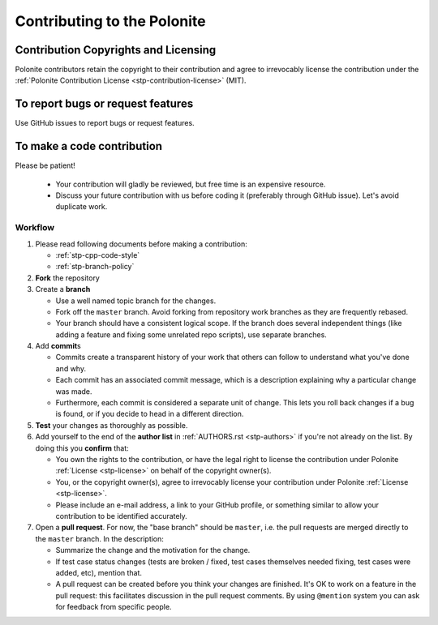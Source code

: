 .. _stp-contributing:

Contributing to the Polonite
****************************

Contribution Copyrights and Licensing
=====================================

Polonite contributors retain the copyright to their contribution and agree to irrevocably license the contribution under the :ref:`Polonite Contribution License <stp-contribution-license>` (MIT).

To report bugs or request features
==================================

Use GitHub issues to report bugs or request features.

To make a code contribution
===========================

Please be patient!

   * Your contribution will gladly be reviewed, but free time is an expensive resource.

   * Discuss your future contribution with us before coding it (preferably through GitHub issue). Let's avoid duplicate work.

Workflow
--------

#. Please read following documents before making a contribution:

   * :ref:`stp-cpp-code-style`
   * :ref:`stp-branch-policy`

#. **Fork** the repository

#. Create a **branch**

   * Use a well named topic branch for the changes.
   * Fork off the ``master`` branch. Avoid forking from repository work branches as they are frequently rebased.
   * Your branch should have a consistent logical scope. If the branch does several independent things (like adding a feature and fixing some unrelated repo scripts), use separate branches.

#. Add **commit**\ s

   * Commits create a transparent history of your work that others can follow to understand what you've done and why.

   * Each commit has an associated commit message, which is a description explaining why a particular change was made.

   * Furthermore, each commit is considered a separate unit of change. This lets you roll back changes if a bug is found, or if you decide to head in a different direction.

#. **Test** your changes as thoroughly as possible.

#. Add yourself to the end of the **author list** in :ref:`AUTHORS.rst <stp-authors>` if you're not already on the list. By doing this you **confirm** that:

   * You own the rights to the contribution, or have the legal right to license the contribution under Polonite :ref:`License <stp-license>` on behalf of the copyright owner(s).

   * You, or the copyright owner(s), agree to irrevocably license your contribution under Polonite :ref:`License <stp-license>`.

   * Please include an e-mail address, a link to your GitHub profile, or something similar to allow your contribution to be identified accurately.

#. Open a **pull request**. For now, the "base branch" should be ``master``, i.e. the pull requests are merged directly to the ``master`` branch. In the description:

   * Summarize the change and the motivation for the change.

   * If test case status changes (tests are broken / fixed, test cases themselves needed fixing, test cases were added, etc), mention that.

   * A pull request can be created before you think your changes are finished. It's OK to work on a feature in the pull request: this facilitates discussion in the pull request comments. By using ``@mention`` system you can ask for feedback from specific people.


.. seealso:: `Understanding the GitHub Flow <https://guides.github.com/introduction/flow/>`_
